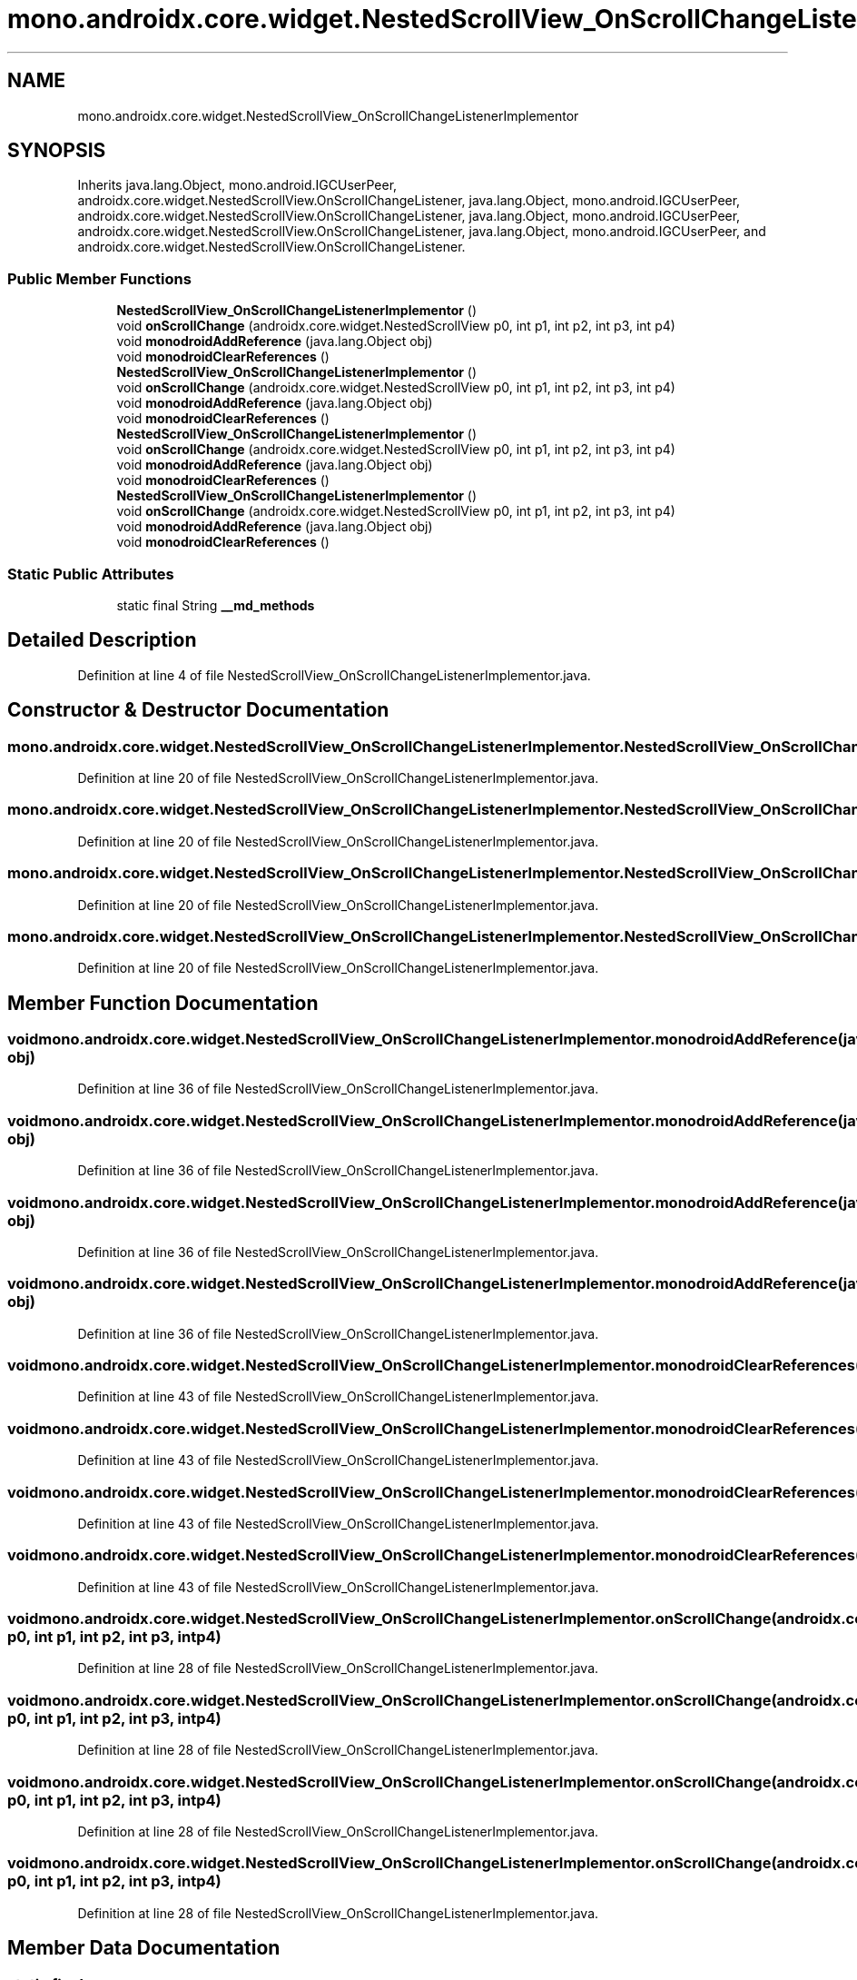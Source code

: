 .TH "mono.androidx.core.widget.NestedScrollView_OnScrollChangeListenerImplementor" 3 "Thu Apr 29 2021" "Version 1.0" "Green Quake" \" -*- nroff -*-
.ad l
.nh
.SH NAME
mono.androidx.core.widget.NestedScrollView_OnScrollChangeListenerImplementor
.SH SYNOPSIS
.br
.PP
.PP
Inherits java\&.lang\&.Object, mono\&.android\&.IGCUserPeer, androidx\&.core\&.widget\&.NestedScrollView\&.OnScrollChangeListener, java\&.lang\&.Object, mono\&.android\&.IGCUserPeer, androidx\&.core\&.widget\&.NestedScrollView\&.OnScrollChangeListener, java\&.lang\&.Object, mono\&.android\&.IGCUserPeer, androidx\&.core\&.widget\&.NestedScrollView\&.OnScrollChangeListener, java\&.lang\&.Object, mono\&.android\&.IGCUserPeer, and androidx\&.core\&.widget\&.NestedScrollView\&.OnScrollChangeListener\&.
.SS "Public Member Functions"

.in +1c
.ti -1c
.RI "\fBNestedScrollView_OnScrollChangeListenerImplementor\fP ()"
.br
.ti -1c
.RI "void \fBonScrollChange\fP (androidx\&.core\&.widget\&.NestedScrollView p0, int p1, int p2, int p3, int p4)"
.br
.ti -1c
.RI "void \fBmonodroidAddReference\fP (java\&.lang\&.Object obj)"
.br
.ti -1c
.RI "void \fBmonodroidClearReferences\fP ()"
.br
.ti -1c
.RI "\fBNestedScrollView_OnScrollChangeListenerImplementor\fP ()"
.br
.ti -1c
.RI "void \fBonScrollChange\fP (androidx\&.core\&.widget\&.NestedScrollView p0, int p1, int p2, int p3, int p4)"
.br
.ti -1c
.RI "void \fBmonodroidAddReference\fP (java\&.lang\&.Object obj)"
.br
.ti -1c
.RI "void \fBmonodroidClearReferences\fP ()"
.br
.ti -1c
.RI "\fBNestedScrollView_OnScrollChangeListenerImplementor\fP ()"
.br
.ti -1c
.RI "void \fBonScrollChange\fP (androidx\&.core\&.widget\&.NestedScrollView p0, int p1, int p2, int p3, int p4)"
.br
.ti -1c
.RI "void \fBmonodroidAddReference\fP (java\&.lang\&.Object obj)"
.br
.ti -1c
.RI "void \fBmonodroidClearReferences\fP ()"
.br
.ti -1c
.RI "\fBNestedScrollView_OnScrollChangeListenerImplementor\fP ()"
.br
.ti -1c
.RI "void \fBonScrollChange\fP (androidx\&.core\&.widget\&.NestedScrollView p0, int p1, int p2, int p3, int p4)"
.br
.ti -1c
.RI "void \fBmonodroidAddReference\fP (java\&.lang\&.Object obj)"
.br
.ti -1c
.RI "void \fBmonodroidClearReferences\fP ()"
.br
.in -1c
.SS "Static Public Attributes"

.in +1c
.ti -1c
.RI "static final String \fB__md_methods\fP"
.br
.in -1c
.SH "Detailed Description"
.PP 
Definition at line 4 of file NestedScrollView_OnScrollChangeListenerImplementor\&.java\&.
.SH "Constructor & Destructor Documentation"
.PP 
.SS "mono\&.androidx\&.core\&.widget\&.NestedScrollView_OnScrollChangeListenerImplementor\&.NestedScrollView_OnScrollChangeListenerImplementor ()"

.PP
Definition at line 20 of file NestedScrollView_OnScrollChangeListenerImplementor\&.java\&.
.SS "mono\&.androidx\&.core\&.widget\&.NestedScrollView_OnScrollChangeListenerImplementor\&.NestedScrollView_OnScrollChangeListenerImplementor ()"

.PP
Definition at line 20 of file NestedScrollView_OnScrollChangeListenerImplementor\&.java\&.
.SS "mono\&.androidx\&.core\&.widget\&.NestedScrollView_OnScrollChangeListenerImplementor\&.NestedScrollView_OnScrollChangeListenerImplementor ()"

.PP
Definition at line 20 of file NestedScrollView_OnScrollChangeListenerImplementor\&.java\&.
.SS "mono\&.androidx\&.core\&.widget\&.NestedScrollView_OnScrollChangeListenerImplementor\&.NestedScrollView_OnScrollChangeListenerImplementor ()"

.PP
Definition at line 20 of file NestedScrollView_OnScrollChangeListenerImplementor\&.java\&.
.SH "Member Function Documentation"
.PP 
.SS "void mono\&.androidx\&.core\&.widget\&.NestedScrollView_OnScrollChangeListenerImplementor\&.monodroidAddReference (java\&.lang\&.Object obj)"

.PP
Definition at line 36 of file NestedScrollView_OnScrollChangeListenerImplementor\&.java\&.
.SS "void mono\&.androidx\&.core\&.widget\&.NestedScrollView_OnScrollChangeListenerImplementor\&.monodroidAddReference (java\&.lang\&.Object obj)"

.PP
Definition at line 36 of file NestedScrollView_OnScrollChangeListenerImplementor\&.java\&.
.SS "void mono\&.androidx\&.core\&.widget\&.NestedScrollView_OnScrollChangeListenerImplementor\&.monodroidAddReference (java\&.lang\&.Object obj)"

.PP
Definition at line 36 of file NestedScrollView_OnScrollChangeListenerImplementor\&.java\&.
.SS "void mono\&.androidx\&.core\&.widget\&.NestedScrollView_OnScrollChangeListenerImplementor\&.monodroidAddReference (java\&.lang\&.Object obj)"

.PP
Definition at line 36 of file NestedScrollView_OnScrollChangeListenerImplementor\&.java\&.
.SS "void mono\&.androidx\&.core\&.widget\&.NestedScrollView_OnScrollChangeListenerImplementor\&.monodroidClearReferences ()"

.PP
Definition at line 43 of file NestedScrollView_OnScrollChangeListenerImplementor\&.java\&.
.SS "void mono\&.androidx\&.core\&.widget\&.NestedScrollView_OnScrollChangeListenerImplementor\&.monodroidClearReferences ()"

.PP
Definition at line 43 of file NestedScrollView_OnScrollChangeListenerImplementor\&.java\&.
.SS "void mono\&.androidx\&.core\&.widget\&.NestedScrollView_OnScrollChangeListenerImplementor\&.monodroidClearReferences ()"

.PP
Definition at line 43 of file NestedScrollView_OnScrollChangeListenerImplementor\&.java\&.
.SS "void mono\&.androidx\&.core\&.widget\&.NestedScrollView_OnScrollChangeListenerImplementor\&.monodroidClearReferences ()"

.PP
Definition at line 43 of file NestedScrollView_OnScrollChangeListenerImplementor\&.java\&.
.SS "void mono\&.androidx\&.core\&.widget\&.NestedScrollView_OnScrollChangeListenerImplementor\&.onScrollChange (androidx\&.core\&.widget\&.NestedScrollView p0, int p1, int p2, int p3, int p4)"

.PP
Definition at line 28 of file NestedScrollView_OnScrollChangeListenerImplementor\&.java\&.
.SS "void mono\&.androidx\&.core\&.widget\&.NestedScrollView_OnScrollChangeListenerImplementor\&.onScrollChange (androidx\&.core\&.widget\&.NestedScrollView p0, int p1, int p2, int p3, int p4)"

.PP
Definition at line 28 of file NestedScrollView_OnScrollChangeListenerImplementor\&.java\&.
.SS "void mono\&.androidx\&.core\&.widget\&.NestedScrollView_OnScrollChangeListenerImplementor\&.onScrollChange (androidx\&.core\&.widget\&.NestedScrollView p0, int p1, int p2, int p3, int p4)"

.PP
Definition at line 28 of file NestedScrollView_OnScrollChangeListenerImplementor\&.java\&.
.SS "void mono\&.androidx\&.core\&.widget\&.NestedScrollView_OnScrollChangeListenerImplementor\&.onScrollChange (androidx\&.core\&.widget\&.NestedScrollView p0, int p1, int p2, int p3, int p4)"

.PP
Definition at line 28 of file NestedScrollView_OnScrollChangeListenerImplementor\&.java\&.
.SH "Member Data Documentation"
.PP 
.SS "static final String mono\&.androidx\&.core\&.widget\&.NestedScrollView_OnScrollChangeListenerImplementor\&.__md_methods\fC [static]\fP"
@hide 
.PP
Definition at line 11 of file NestedScrollView_OnScrollChangeListenerImplementor\&.java\&.

.SH "Author"
.PP 
Generated automatically by Doxygen for Green Quake from the source code\&.
